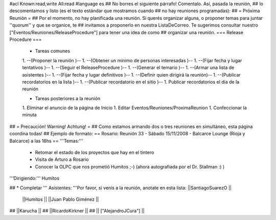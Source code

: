 #acl Known:read,write All:read
#language es
## No borres el siguiente párrafo! Comentalo. Así, pasada la reunión,
## lo descomentamos y listo (es el texto estándar que mostramos cuando
## no hay reuniones programadas):
##
= Próxima Reunión =
## Por el momento, no hay planificada una reunión. Si querés organizar alguna, o proponer temas para juntar ''quorum'' y que se organice, te
## invitamos a proponerlo en nuestra ListaDeCorreo. Te sugerimos consultar nuestro ["Eventos/Reuniones/ReleaseProcedure"] para tener una idea de como ## organizar una reunión.
=== Release Procedure ===
 * Tareas comunes

 1. --(Proponer la reunión )--
 1. --(Obtener un mínimo de personas interesadas )--
 1. --(Fijar fecha y lugar tentativos )--
 1. --(Seguir el ReleaseProcedure )--
 1. --(Generar el temario )--
 1. --(Armar una lista de asistentes )--
 1. --(Fijar fecha y lugar definitivos )--
 1. --(Definir quien dirigirá la reunión)--
 1. --(Publicar recordatorios en la lista )--
 1. --(Publicar recordatorio en el sitio )--
 1. Publicar recordatorios el día de la reunión

 * Tareas posteriores a la reunión

 1. Eliminar el anuncio de la página de Inicio
 1. Editar Eventos/Reuniones/ProximaReunion
 1. Confeccionar la minuta

## = Precaución! Warning! Achtung! =
## Como estamos armando dos o tres reuniones en simultáneo, esta página coordina todas!
## Ejemplo de formato:
== Rosario: Reunión 33 - Sábado 15/11/2008 - Balcarce Lounge (Rioja y Balcarce) a las 16hs ==
'''Temas:'''

 * Retomar el estado de los proyectos que hay en el tintero
 * Visita de Arturo a Rosario
 * Conocer la OLPC que nos prometió Humitos ;-) (ahora autografiada por el Dr. Stallman :) )

'''Dirigiendo:''' Humitos

## * Completar
''' Asistentes: '''Por favor, si venís a la reunión, anotate en esta lista: ||SantiagoSuarezO ||
 ||Humitos ||
 ||Juan Pablo Giménez ||



## ||Karucha ||
## ||RicardoKirkner ||
## || ["AlejandroJCura"] ||
